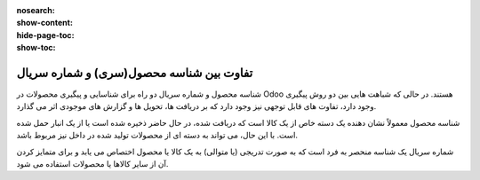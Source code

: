 :nosearch:
:show-content:
:hide-page-toc:
:show-toc:


=================================================
تفاوت بین شناسه محصول(سری) و شماره سریال
=================================================

شناسه محصول و شماره سریال دو راه برای شناسایی و پیگیری محصولات در Odoo هستند. در حالی که شباهت هایی بین دو روش پیگیری وجود دارد، تفاوت های قابل توجهی نیز وجود دارد که بر دریافت ها، تحویل ها و گزارش های موجودی اثر می گذارد.

شناسه محصول معمولاً نشان دهنده یک دسته خاص از یک کالا است که دریافت شده، در حال حاضر ذخیره شده است یا از یک انبار حمل شده است. با این حال، می تواند به دسته ای از محصولات تولید شده در داخل نیز مربوط باشد.

شماره سریال یک شناسه منحصر به فرد است که به صورت تدریجی (یا متوالی) به یک کالا یا محصول اختصاص می یابد و برای متمایز کردن آن از سایر کالاها یا محصولات استفاده می شود.


.. seealso::
   - :doc:`use lots to manage groups of products`
   - :doc:`use serial numbers to track products`

